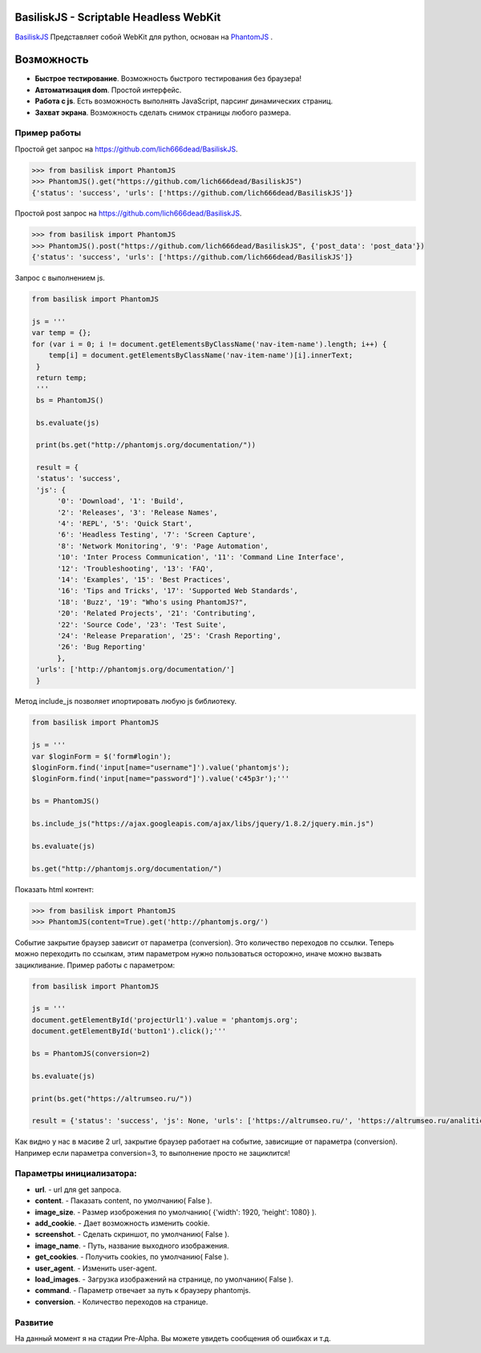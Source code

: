 
BasiliskJS - Scriptable Headless WebKit
=========================

`BasiliskJS <https://pypi.python.org/pypi/BasiliskJS>`_ Представляет собой WebKit для python, основан на `PhantomJS <http://phantomjs.org>`_ .

Возможность
============

- **Быстрое тестирование**. Возможность быстрого тестирования без браузера!
- **Автоматизация dom**. Простой интерфейс.
- **Работа с js**. Есть возможность выполнять JavaScript, парсинг динамических страниц.
- **Захват экрана**. Возможность сделать снимок страницы любого размера.


Пример работы
-------------
Простой get запрос на https://github.com/lich666dead/BasiliskJS.

.. code-block:: python

    >>> from basilisk import PhantomJS
    >>> PhantomJS().get("https://github.com/lich666dead/BasiliskJS")
    {'status': 'success', 'urls': ['https://github.com/lich666dead/BasiliskJS']}

Простой post запрос на https://github.com/lich666dead/BasiliskJS.

.. code-block:: python

    >>> from basilisk import PhantomJS
    >>> PhantomJS().post("https://github.com/lich666dead/BasiliskJS", {'post_data': 'post_data'})
    {'status': 'success', 'urls': ['https://github.com/lich666dead/BasiliskJS']}

Запрос с выполнением js.

.. code-block:: python

    from basilisk import PhantomJS

    js = '''
    var temp = {};
    for (var i = 0; i != document.getElementsByClassName('nav-item-name').length; i++) {
        temp[i] = document.getElementsByClassName('nav-item-name')[i].innerText;
     }
     return temp;
     '''
     bs = PhantomJS()

     bs.evaluate(js)

     print(bs.get("http://phantomjs.org/documentation/"))

     result = {
     'status': 'success',
     'js': {
          '0': 'Download', '1': 'Build',
          '2': 'Releases', '3': 'Release Names',
          '4': 'REPL', '5': 'Quick Start',
          '6': 'Headless Testing', '7': 'Screen Capture',
          '8': 'Network Monitoring', '9': 'Page Automation',
          '10': 'Inter Process Communication', '11': 'Command Line Interface',
          '12': 'Troubleshooting', '13': 'FAQ',
          '14': 'Examples', '15': 'Best Practices',
          '16': 'Tips and Tricks', '17': 'Supported Web Standards',
          '18': 'Buzz', '19': "Who's using PhantomJS?",
          '20': 'Related Projects', '21': 'Contributing',
          '22': 'Source Code', '23': 'Test Suite',
          '24': 'Release Preparation', '25': 'Crash Reporting',
          '26': 'Bug Reporting'
          },
     'urls': ['http://phantomjs.org/documentation/']
     }


Метод include_js позволяет ипортировать любую js библиотеку.

.. code-block:: python


    from basilisk import PhantomJS

    js = '''
    var $loginForm = $('form#login');
    $loginForm.find('input[name="username"]').value('phantomjs');
    $loginForm.find('input[name="password"]').value('c45p3r');'''

    bs = PhantomJS()

    bs.include_js("https://ajax.googleapis.com/ajax/libs/jquery/1.8.2/jquery.min.js")

    bs.evaluate(js)

    bs.get("http://phantomjs.org/documentation/")


Показать html контент:

.. code-block:: python


    >>> from basilisk import PhantomJS
    >>> PhantomJS(content=True).get('http://phantomjs.org/')


Событие закрытие браузер зависит от параметра (conversion). Это количество переходов по ссылки.
Теперь можно переходить по ссылкам, этим параметром нужно пользоваться осторожно,
иначе можно вызвать зацикливание.
Пример работы с параметром:

.. code-block:: python


    from basilisk import PhantomJS

    js = '''
    document.getElementById('projectUrl1').value = 'phantomjs.org';
    document.getElementById('button1').click();'''

    bs = PhantomJS(conversion=2)

    bs.evaluate(js)

    print(bs.get("https://altrumseo.ru/"))

    result = {'status': 'success', 'js': None, 'urls': ['https://altrumseo.ru/', 'https://altrumseo.ru/analitics/']}

Как видно у нас в масиве 2 url, закрытие браузер работает на
событие, зависищие от параметра (conversion).
Например если параметра conversion=3, то выполнение просто не зациклится!

Параметры инициализатора:
-------------    
- **url**. - url для get запроса.
- **content**. - Паказать content, по умолчанию( False ).
- **image_size**. - Размер изоброжения по умолчанию( {'width': 1920, 'height': 1080} ).
- **add_cookie**. - Дает возможность изменить cookie.
- **screenshot**. - Сделать скриншот, по умолчанию( False ).
- **image_name**. - Путь, название выходного изображения.
- **get_cookies**. - Получить cookies, по умолчанию( False ).
- **user_agent**. - Изменить user-agent.
- **load_images**. - Загрузка изображений на странице, по умолчанию( False ).
- **command**. - Параметр отвечает за путь к браузеру phantomjs.
- **conversion**. - Количество переходов на странице.


Развитие
-------------   
На данный момент я на стадии Pre-Alpha. Вы можете увидеть сообщения об ошибках и т.д.
    